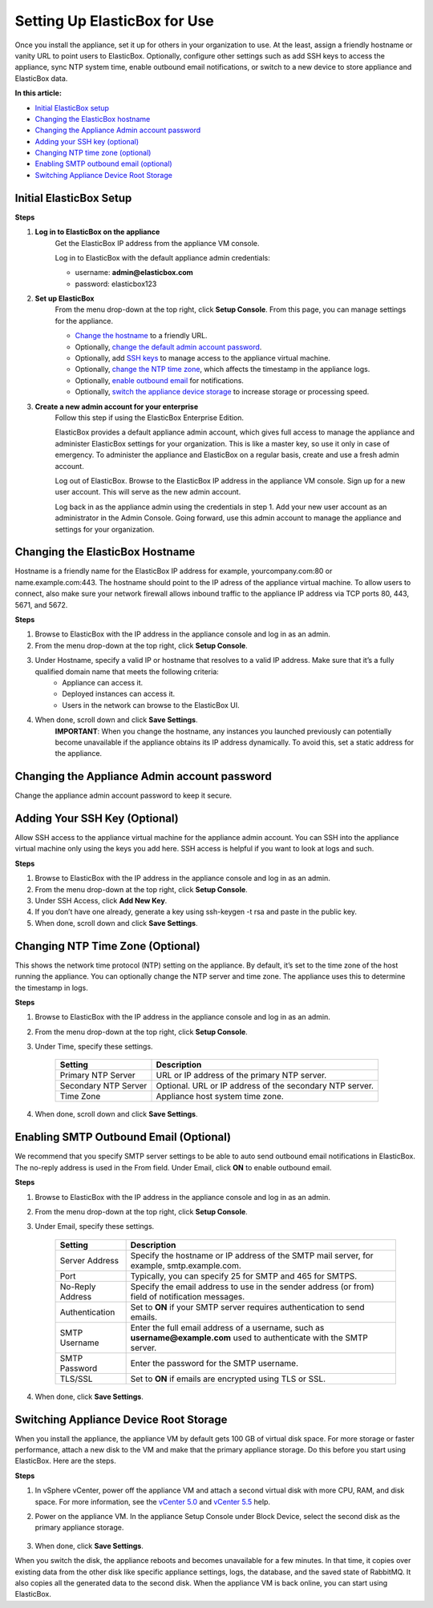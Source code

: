 Setting Up ElasticBox for Use
****************************************************

Once you install the appliance, set it up for others in your organization to use. At the least, assign a friendly hostname or vanity URL to point users to ElasticBox. Optionally, configure other settings such as add SSH keys to access the appliance, sync NTP system time, enable outbound email notifications, or switch to a new device to store appliance and ElasticBox data.

**In this article:**

* `Initial ElasticBox setup`_
* `Changing the ElasticBox hostname`_
* `Changing the Appliance Admin account password`_
* `Adding your SSH key (optional)`_
* `Changing NTP time zone (optional)`_
* `Enabling SMTP outbound email (optional)`_
* `Switching Appliance Device Root Storage`_

Initial ElasticBox Setup
-----------------------------

**Steps**

1. **Log in to ElasticBox on the appliance**
	Get the ElasticBox IP address from the appliance VM console.

	.. raw:: html

		<div class="doc-image padding-1x">
			<img class="img-responsive" src="/../assets/img/docs/appliance/appliance-initial-select-ipaddress.png" alt="In the Appliance Console, Select the ElasticBox IP Address">
		</div>

	Log in to ElasticBox with the default appliance admin credentials:

	* username: **admin@elasticbox.com**
	* password: elasticbox123

	.. raw:: html

		<div class="doc-image padding-1x">
			<img class="img-responsive" src="/../assets/img/docs/appliance/appliance-initial-elasticbox-login.png" alt="Log in to ElasticBox Using Admin Credentials">
		</div>

2. **Set up ElasticBox**
	From the menu drop-down at the top right, click **Setup Console**. From this page, you can manage settings for the appliance.

	.. raw:: html

		<div class="doc-image padding-1x">
			<img class="img-responsive" src="/../assets/img/docs/appliance/appliance-initial-access-setupconsole.png" alt="Select the Appliance Setup Console">
		</div>

	* `Change the hostname`_ to a friendly URL.
	* Optionally, `change the default admin account password`_.
	* Optionally, add `SSH keys`_ to manage access to the appliance virtual machine.
	* Optionally, `change the NTP time zone`_, which affects the timestamp in the appliance logs.
	* Optionally, `enable outbound email`_ for notifications.
	* Optionally, `switch the appliance device storage`_ to increase storage or processing speed.

3. **Create a new admin account for your enterprise**
	Follow this step if using the ElasticBox Enterprise Edition.

	ElasticBox provides a default appliance admin account, which gives full access to manage the appliance and administer ElasticBox settings for your organization. This is like a master key, so use it only in case of emergency. To administer the appliance and ElasticBox on a regular basis, create and use a fresh admin account.

	Log out of ElasticBox. Browse to the ElasticBox IP address in the appliance VM console. Sign up for a new user account. This will serve as the new admin account.

	Log back in as the appliance admin using the credentials in step 1. Add your new user account as an administrator in the Admin Console. Going forward, use this admin account to manage the appliance and settings for your organization.

.. _Change the hostname:

Changing the ElasticBox Hostname
------------------------------------

Hostname is a friendly name for the ElasticBox IP address for example, yourcompany.com:80 or name.example.com:443. The hostname should point to the IP adress of the appliance virtual machine. To allow users to connect, also make sure your network firewall allows inbound traffic to the appliance IP address via TCP ports 80, 443, 5671, and 5672.

.. raw:: html

	<div class="doc-image padding-1x">
		<img class="img-responsive" src="/../assets/img/docs/appliance/appliance-change-hostname.png" alt="Set the Hostname for ElasticBox">
	</div>

**Steps**

1. Browse to ElasticBox with the IP address in the appliance console and log in as an admin.
2. From the menu drop-down at the top right, click **Setup Console**.
3. Under Hostname, specify a valid IP or hostname that resolves to a valid IP address. Make sure that it’s a fully qualified domain name that meets the following criteria:
	* Appliance can access it.
	* Deployed instances can access it.
	* Users in the network can browse to the ElasticBox UI.
4. When done, scroll down and click **Save Settings**.
	**IMPORTANT**: When you change the hostname, any instances you launched previously can potentially become unavailable if the appliance obtains its IP address dynamically. To avoid this, set a static address for the appliance.

.. _change the default admin account password:

Changing the Appliance Admin account password
-------------------------------------------------

Change the appliance admin account password to keep it secure.

.. raw:: html

	<div class="doc-image padding-1x">
		<img class="img-responsive" src="/../assets/img/docs/appliance/appliance-adminaccount-changepassword_1.png" alt="Go to your account settings">
	</div>

	<div class="doc-image padding-1x">
		<img class="img-responsive" src="/../assets/img/docs/appliance/appliance-adminaccount-changepassword_2.png" alt="Click change password link">
	</div>

	<div class="doc-image padding-1x">
		<img class="img-responsive" src="/../assets/img/docs/appliance/appliance-adminaccount-changepassword_3.png" alt="Change the Appliance Admin Account Password">
	</div>

.. _SSH keys:

Adding Your SSH Key (Optional)
---------------------------------

Allow SSH access to the appliance virtual machine for the appliance admin account. You can SSH into the appliance virtual machine only using the keys you add here. SSH access is helpful if you want to look at logs and such.

.. raw:: html

	<div class="doc-image padding-1x">
		<img class="img-responsive" src="/../assets/img/docs/appliance/appliance-add-sshkey.png" alt="Add SSH Keys to Access the Appliance Virtual Machine">
	</div>

**Steps**

1. Browse to ElasticBox with the IP address in the appliance console and log in as an admin.
2. From the menu drop-down at the top right, click **Setup Console**.
3. Under SSH Access, click **Add New Key**.
4. If you don’t have one already, generate a key using ssh-keygen -t rsa and paste in the public key.
5. When done, scroll down and click **Save Settings**.

.. _change the NTP time zone:

Changing NTP Time Zone (Optional)
-----------------------------------

This shows the network time protocol (NTP) setting on the appliance. By default, it’s set to the time zone of the host running the appliance. You can optionally change the NTP server and time zone. The appliance uses this to determine the timestamp in logs.

.. raw:: html

	<div class="doc-image padding-1x">
		<img class="img-responsive" src="/../assets/img/docs/appliance/appliance-set-ntptimezone.png" alt="Set the NTP Time Zone">
	</div>

**Steps**

1. Browse to ElasticBox with the IP address in the appliance console and log in as an admin.
2. From the menu drop-down at the top right, click **Setup Console**.
3. Under Time, specify these settings.

	+----------------------------------+----------------------------------------------------------------------------------------------------------------------------+
	| Setting                          | Description                                                                                                                |
	+==================================+============================================================================================================================+
	| Primary NTP Server               | URL or IP address of the primary NTP server.                                                                               |
	+----------------------------------+----------------------------------------------------------------------------------------------------------------------------+
	| Secondary NTP Server             | Optional. URL or IP address of the secondary NTP server.                                                                   |
	+----------------------------------+----------------------------------------------------------------------------------------------------------------------------+
	| Time Zone                        | Appliance host system time zone.                                                                                           |
	+----------------------------------+----------------------------------------------------------------------------------------------------------------------------+

4. When done, scroll down and click **Save Settings**.

.. _enable outbound email:

Enabling SMTP Outbound Email (Optional)
------------------------------------------

We recommend that you specify SMTP server settings to be able to auto send outbound email notifications in ElasticBox. The no-reply address is used in the From field. Under Email, click **ON** to enable outbound email.

.. raw:: html

	<div class="doc-image padding-1x">
		<img class="img-responsive" src="/../assets/img/docs/appliance/appliance-initial-smtpoutboundemail.png" alt="Enable SMTP Outbound Email for Notifications">
	</div>

**Steps**

1. Browse to ElasticBox with the IP address in the appliance console and log in as an admin.
2. From the menu drop-down at the top right, click **Setup Console**.
3. Under Email, specify these settings.

	+----------------------------------+----------------------------------------------------------------------------------------------------------------------------+
	| Setting                          | Description                                                                                                                |
	+==================================+============================================================================================================================+
	| Server Address                   | Specify the hostname or IP address of the SMTP mail server, for example, smtp.example.com.                                 |
	+----------------------------------+----------------------------------------------------------------------------------------------------------------------------+
	| Port                             | Typically, you can specify 25 for SMTP and 465 for SMTPS.                                                                  |
	+----------------------------------+----------------------------------------------------------------------------------------------------------------------------+
	| No-Reply Address                 | Specify the email address to use in the sender address (or from) field of notification messages.                           |
	+----------------------------------+----------------------------------------------------------------------------------------------------------------------------+
	| Authentication                   | Set to **ON** if your SMTP server requires authentication to send emails.                                                  |
	+----------------------------------+----------------------------------------------------------------------------------------------------------------------------+
	| SMTP Username                    | Enter the full email address of a username, such as **username@example.com** used to authenticate with the SMTP server.    |
	+----------------------------------+----------------------------------------------------------------------------------------------------------------------------+
	| SMTP Password                    | Enter the password for the SMTP username.                                                                                  |
	+----------------------------------+----------------------------------------------------------------------------------------------------------------------------+
	| TLS/SSL                          | Set to **ON** if emails are encrypted using TLS or SSL.                                                                    |
	+----------------------------------+----------------------------------------------------------------------------------------------------------------------------+

4. When done, click **Save Settings**.

.. _switch the appliance device storage:

Switching Appliance Device Root Storage
-----------------------------------------

When you install the appliance, the appliance VM by default gets 100 GB of virtual disk space. For more storage or faster performance, attach a new disk to the VM and make that the primary appliance storage. Do this before you start using ElasticBox. Here are the steps.

**Steps**

1. In vSphere vCenter, power off the appliance VM and attach a second virtual disk with more CPU, RAM, and disk space. For more information, see the `vCenter 5.0 <http://pubs.vmware.com/vsphere-50/topic/com.vmware.ICbase/PDF/vsphere-esxi-vcenter-server-50-storage-guide.pdf>`_ and `vCenter 5.5 <http://pubs.vmware.com/vsphere-55/topic/com.vmware.ICbase/PDF/vsphere-esxi-vcenter-server-55-storage-guide.pdf>`_ help.
2. Power on the appliance VM. In the appliance Setup Console under Block Device, select the second disk as the primary appliance storage.

	.. raw:: html

		<div class="doc-image padding-1x">
			<img class="img-responsive" src="/../assets/img/docs/appliance/appliance-initial-change-storage-device.png" alt="Select New Disk as Storage Device">
		</div>

3. When done, click **Save Settings**.

When you switch the disk, the appliance reboots and becomes unavailable for a few minutes. In that time, it copies over existing data from the other disk like specific appliance settings, logs, the database, and the saved state of RabbitMQ. It also copies all the generated data to the second disk. When the appliance VM is back online, you can start using ElasticBox.
